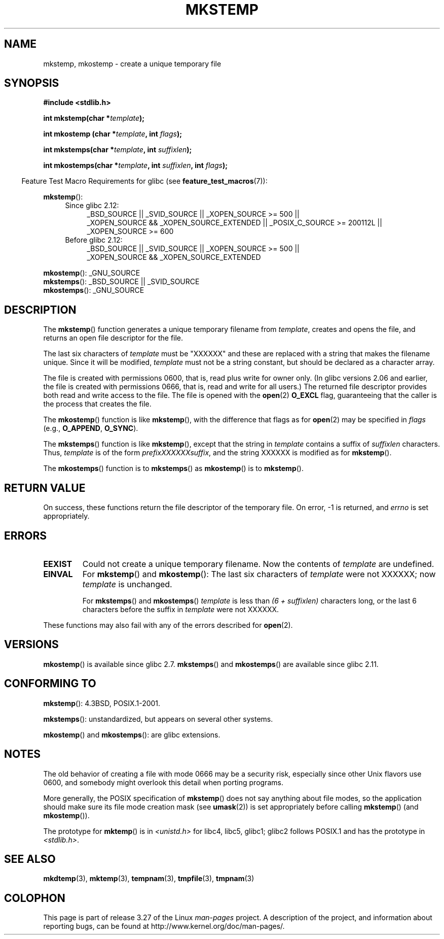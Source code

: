 .\" Copyright 1993 David Metcalfe (david@prism.demon.co.uk)
.\" and Copyright (C) 2008, Michael Kerrisk <mtk.manpages@gmail.com>
.\"
.\" Permission is granted to make and distribute verbatim copies of this
.\" manual provided the copyright notice and this permission notice are
.\" preserved on all copies.
.\"
.\" Permission is granted to copy and distribute modified versions of this
.\" manual under the conditions for verbatim copying, provided that the
.\" entire resulting derived work is distributed under the terms of a
.\" permission notice identical to this one.
.\"
.\" Since the Linux kernel and libraries are constantly changing, this
.\" manual page may be incorrect or out-of-date.  The author(s) assume no
.\" responsibility for errors or omissions, or for damages resulting from
.\" the use of the information contained herein.  The author(s) may not
.\" have taken the same level of care in the production of this manual,
.\" which is licensed free of charge, as they might when working
.\" professionally.
.\"
.\" Formatted or processed versions of this manual, if unaccompanied by
.\" the source, must acknowledge the copyright and authors of this work.
.\"
.\" References consulted:
.\"     Linux libc source code
.\"     Lewine's _POSIX Programmer's Guide_ (O'Reilly & Associates, 1991)
.\"     386BSD man pages
.\" Modified Sat Jul 24 18:48:48 1993 by Rik Faith (faith@cs.unc.edu)
.\" Modified 980310, aeb
.\" Modified 990328, aeb
.\" 2008-06-19, mtk, Added mkostemp(); various other changes
.\"
.TH MKSTEMP 3  2010-09-20 "GNU" "Linux Programmer's Manual"
.SH NAME
mkstemp, mkostemp \- create a unique temporary file
.SH SYNOPSIS
.nf
.B #include <stdlib.h>
.sp
.BI "int mkstemp(char *" template );
.sp
.BI "int mkostemp (char *" template ", int " flags );
.sp
.BI "int mkstemps(char *" template ", int " suffixlen );
.sp
.BI "int mkostemps(char *" template ", int " suffixlen ", int " flags );
.fi
.sp
.in -4n
Feature Test Macro Requirements for glibc (see
.BR feature_test_macros (7)):
.in
.sp
.BR mkstemp ():
.ad l
.RS 4
.PD 0
.TP 4
Since glibc 2.12:
_BSD_SOURCE || _SVID_SOURCE || _XOPEN_SOURCE\ >=\ 500 ||
_XOPEN_SOURCE\ &&\ _XOPEN_SOURCE_EXTENDED ||
_POSIX_C_SOURCE\ >=\ 200112L || _XOPEN_SOURCE\ >=\ 600
.TP
Before glibc 2.12:
_BSD_SOURCE || _SVID_SOURCE || _XOPEN_SOURCE\ >=\ 500 ||
_XOPEN_SOURCE\ &&\ _XOPEN_SOURCE_EXTENDED
.PD
.RE
.ad b
.PP
.BR mkostemp ():
_GNU_SOURCE
.br
.BR mkstemps ():
_BSD_SOURCE || _SVID_SOURCE
.br
.BR mkostemps ():
_GNU_SOURCE
.SH DESCRIPTION
The
.BR mkstemp ()
function generates a unique temporary filename from
.IR template ,
creates and opens the file,
and returns an open file descriptor for the file.

The last six characters of
.I template
must be "XXXXXX" and these are replaced with a string that makes the
filename unique.
Since it will be modified,
.I template
must not be a string constant, but should be declared as a character array.

The file is created with
permissions 0600, that is, read plus write for owner only.
(In glibc versions 2.06 and earlier, the file is created with permissions 0666,
that is, read and write for all users.)
The returned file descriptor provides both read and write access to the file.
The file is opened with the
.BR open (2)
.B O_EXCL
flag, guaranteeing that the caller is the process that creates the file.

The
.BR mkostemp ()
function is like
.BR mkstemp (),
with the difference that flags as for
.BR open (2)
may be specified in
.IR flags
(e.g.,
.BR O_APPEND ,
.BR O_SYNC ).

The
.BR mkstemps ()
function is like
.BR mkstemp (),
except that the string in
.I template
contains a suffix of
.I suffixlen
characters.
Thus,
.I template
is of the form
.IR "prefixXXXXXXsuffix" ,
and the string XXXXXX is modified as for
.BR mkstemp ().

The
.BR mkostemps ()
function is to
.BR mkstemps ()
as
.BR mkostemp ()
is to
.BR mkstemp ().
.SH "RETURN VALUE"
On success, these functions return the file descriptor
of the temporary file.
On error, \-1 is returned, and
.I errno
is set appropriately.
.SH ERRORS
.TP
.B EEXIST
Could not create a unique temporary filename.
Now the contents of \fItemplate\fP are undefined.
.TP
.B EINVAL
For
.BR mkstemp ()
and
.BR mkostemp ():
The last six characters of \fItemplate\fP were not XXXXXX;
now \fItemplate\fP is unchanged.
.sp
For
.BR mkstemps ()
and
.BR mkostemps ()
.I template
is less than
.I "(6 + suffixlen)"
characters long, or the last 6 characters before the suffix in
.I template
were not XXXXXX.
.PP
These functions may also fail with any of the errors described for
.BR open (2).
.SH VERSIONS
.BR mkostemp ()
is available since glibc 2.7.
.BR mkstemps ()
and
.BR mkostemps ()
are available since glibc 2.11.
.SH "CONFORMING TO"
.BR mkstemp ():
4.3BSD, POSIX.1-2001.

.BR mkstemps ():
unstandardized, but appears on several other systems.
.\" mkstemps() appears to be at least on the BSDs, Mac OS X, Solaris,
.\" and Tru64.

.BR mkostemp ()
and
.BR mkostemps ():
are glibc extensions.
.SH NOTES
The old behavior of creating a file with mode 0666 may be
a security risk, especially since other Unix flavors use 0600,
and somebody might overlook this detail when porting programs.

More generally, the POSIX specification of
.BR mkstemp ()
does not say anything
about file modes, so the application should make sure its
file mode creation mask (see
.BR umask (2))
is set appropriately before calling
.BR mkstemp ()
(and
.BR mkostemp ()).

The prototype for
.BR mktemp ()
is in
.I <unistd.h>
for libc4, libc5, glibc1; glibc2 follows POSIX.1 and has the prototype in
.IR <stdlib.h> .
.SH "SEE ALSO"
.BR mkdtemp (3),
.BR mktemp (3),
.BR tempnam (3),
.BR tmpfile (3),
.BR tmpnam (3)
.SH COLOPHON
This page is part of release 3.27 of the Linux
.I man-pages
project.
A description of the project,
and information about reporting bugs,
can be found at
http://www.kernel.org/doc/man-pages/.
